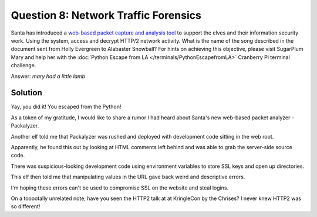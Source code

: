 Question 8: Network Traffic Forensics
=====================================

| Santa has introduced a `web-based packet capture and analysis tool <https://packalyzer.kringlecastle.com/>`_ to support the elves and their information security work. Using the system, access and decrypt HTTP/2 network activity. What is the name of the song described in the document sent from Holly Evergreen to Alabaster Snowball? For hints on achieving this objective, please visit SugarPlum Mary and help her with the :doc:`Python Escape from LA </terminals/PythonEscapefromLA>` Cranberry Pi terminal challenge.

Answer: *mary had a little lamb*

Solution
--------

Yay, you did it! You escaped from the Python!

As a token of my gratitude, I would like to share a rumor I had heard about Santa's new web-based packet analyzer - Packalyzer.

Another elf told me that Packalyzer was rushed and deployed with development code sitting in the web root.

Apparently, he found this out by looking at HTML comments left behind and was able to grab the server-side source code.

There was suspicious-looking development code using environment variables to store SSL keys and open up directories.

This elf then told me that manipulating values in the URL gave back weird and descriptive errors.

I'm hoping these errors can't be used to compromise SSL on the website and steal logins.

On a tooootally unrelated note, have you seen the HTTP2 talk at at KringleCon by the Chrises? I never knew HTTP2 was so different!

